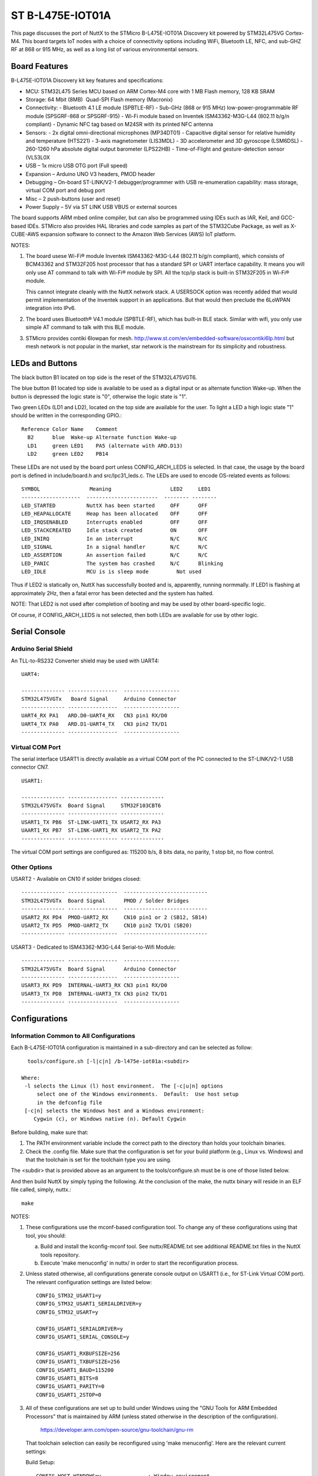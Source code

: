 =================
ST B-L475E-IOT01A
=================

This page discusses the port of NuttX to the STMicro B-L475E-IOT01A
Discovery kit powered by STM32L475VG Cortex-M4.  This board targets IoT
nodes with a choice of connectivity options including WiFi, Bluetooth LE,
NFC, and sub-GHZ RF at 868 or 915 MHz, as well as a long list of various
environmental sensors.

Board Features
==============

B-L475E-IOT01A Discovery kit key features and specifications:

- MCU: STM32L475 Series MCU based on ARM Cortex-M4 core with 1 MB Flash memory, 128 KB SRAM
- Storage: 64 Mbit (8MB)  Quad-SPI Flash memory (Macronix)
- Connectivity:
  - Bluetooth 4.1 LE module (SPBTLE-RF)
  - Sub-GHz (868 or 915 MHz) low-power-programmable RF module (SPSGRF-868 or SPSGRF-915)
  - Wi-Fi module based on Inventek ISM43362-M3G-L44 (802.11 b/g/n compliant)
  - Dynamic NFC tag based on M24SR with its printed NFC antenna
- Sensors:
  - 2x digital omni-directional microphones (MP34DT01)
  - Capacitive digital sensor for relative humidity and temperature (HTS221)
  - 3-axis magnetometer (LIS3MDL)
  - 3D accelerometer and 3D gyroscope (LSM6DSL)
  - 260-1260 hPa absolute digital output barometer (LPS22HB)
  - Time-of-Flight and gesture-detection sensor (VL53L0X
- USB – 1x micro USB OTG port (Full speed)
- Expansion – Arduino UNO V3 headers, PMOD header
- Debugging – On-board ST-LINK/V2-1 debugger/programmer with USB
  re-enumeration capability: mass storage, virtual COM port and debug
  port
- Misc – 2 push-buttons (user and reset)
- Power Supply – 5V via ST LINK USB VBUS or external sources

The board supports ARM mbed online compiler, but can also be programmed
using IDEs such as IAR, Keil, and GCC-based IDEs.  STMicro also provides
HAL libraries and code samples as part of the STM32Cube Package, as well
as X-CUBE-AWS expansion software to connect to the Amazon Web Services
(AWS) IoT platform.

NOTES:

1. The board usese Wi-Fi® module Inventek ISM43362-M3G-L44 (802.11 b/g/n
   compliant), which consists of BCM43362 and STM32F205 host processor
   that has a standard SPI or UART interface capability.  It means you
   will only use AT command to talk with Wi-Fi® module by SPI. All the
   tcp/ip stack is  built-in STM32F205 in Wi-Fi® module.

   This cannot integrate cleanly with the NuttX network stack.  A
   USERSOCK option was recently added that would permit implementation
   of the Inventek support in an applications.  But that would then
   preclude the 6LoWPAN integration into IPv6.

2. The board uses Bluetooth® V4.1 module (SPBTLE-RF), which has built-in
   BLE stack.  Similar with wifi, you only use simple AT command to talk
   with this BLE module.

3. STMicro provides contiki 6lowpan for mesh.
   http://www.st.com/en/embedded-software/osxcontiki6lp.html but mesh
   network is not popular in the market, star network is the mainstream
   for its simplicity and robustness.

LEDs and Buttons
================

The black button B1 located on top side is the reset of the STM32L475VGT6.

The blue button B1 located top side is available to be used as a digital
input or as alternate function Wake-up.  When the button is depressed the
logic state is "0", otherwise the logic state is "1".

Two green LEDs (LD1 and LD2), located on the top side are available for
the user. To light a LED a high logic state "1" should be written in the
corresponding GPIO.::

  Reference Color Name    Comment
    B2      blue  Wake-up Alternate function Wake-up
    LD1     green LED1    PA5 (alternate with ARD.D13)
    LD2     green LED2    PB14

These LEDs are not used by the board port unless CONFIG_ARCH_LEDS is
selected.  In that case, the usage by the board port is defined in
include/board.h and src/lpc31_leds.c. The LEDs are used to encode
OS-related events as follows::

    SYMBOL                Meaning                   LED2     LED1
    -------------------  -----------------------  -------- --------
    LED_STARTED          NuttX has been started     OFF      OFF
    LED_HEAPALLOCATE     Heap has been allocated    OFF      OFF
    LED_IRQSENABLED      Interrupts enabled         OFF      OFF
    LED_STACKCREATED     Idle stack created         ON       OFF
    LED_INIRQ            In an interrupt            N/C      N/C
    LED_SIGNAL           In a signal handler        N/C      N/C
    LED_ASSERTION        An assertion failed        N/C      N/C
    LED_PANIC            The system has crashed     N/C      Blinking
    LED_IDLE             MCU is is sleep mode         Not used

Thus if LED2 is statically on, NuttX has successfully booted and is,
apparently, running normmally.  If LED1 is flashing at approximately
2Hz, then a fatal error has been detected and the system has halted.

NOTE: That LED2 is not used after completion of booting and may
be used by other board-specific logic.

Of course, if CONFIG_ARCH_LEDS is not selected, then both LEDs are
available for use by other logic.

Serial Console
==============

Arduino Serial Shield
---------------------

An TLL-to-RS232 Converter shield may be used with UART4::

    UART4:

    -------------- ----------------  ------------------
    STM32L475VGTx   Board Signal     Arduino Connector
    -------------- ----------------  ------------------
    UART4_RX PA1   ARD.D0-UART4_RX   CN3 pin1 RX/D0
    UART4_TX PA0   ARD.D1-UART4_TX   CN3 pin2 TX/D1
    -------------- ----------------  ------------------

Virtual COM Port
----------------

The serial interface USART1 is directly available as a virtual COM port
of the PC connected to the ST-LINK/V2-1 USB connector CN7. ::

    USART1:

    -------------- ---------------- --------------
    STM32L475VGTx  Board Signal     STM32F103CBT6
    -------------- ---------------- --------------
    USART1_TX PB6  ST-LINK-UART1_TX USART2_RX PA3
    UAART1_RX PB7  ST-LINK-UART1_RX USART2_TX PA2
    -------------- ---------------- --------------

The virtual COM port settings are configured as: 115200 b/s, 8 bits data,
no parity, 1 stop bit, no flow control.

Other Options
-------------

USART2 - Available on CN10 if solder bridges closed::

    -------------- ----------------  ---------------------------
    STM32L475VGTx  Board Signal      PMOD / Solder Bridges
    -------------- ----------------  ---------------------------
    USART2_RX PD4  PMOD-UART2_RX     CN10 pin1 or 2 (SB12, SB14)
    USART2_TX PD5  PMOD-UART2_TX     CN10 pin2 TX/D1 (SB20)
    -------------- ----------------  ---------------------------

USART3 - Dedicated to ISM43362-M3G-L44 Serial-to-Wifi Module::

    -------------- ----------------  ------------------
    STM32L475VGTx  Board Signal      Arduino Connector
    -------------- ----------------  ------------------
    USART3_RX PD9  INTERNAL-UART3_RX CN3 pin1 RX/D0
    USART3_TX PD8  INTERNAL-UART3_TX CN3 pin2 TX/D1
    -------------- ----------------  ------------------

Configurations
==============

Information Common to All Configurations
----------------------------------------

Each  B-L475E-IOT01A configuration is maintained in a sub-directory and
can be selected as follow::

    tools/configure.sh [-l|c|n] /b-l475e-iot01a:<subdir>

  Where:
   -l selects the Linux (l) host environment.  The [-c|u|n] options
       select one of the Windows environments.  Default:  Use host setup
       in the defconfig file
   [-c|n] selects the Windows host and a Windows environment:
      Cygwin (c), or Windows native (n). Default Cygwin

Before building, make sure that:

1. The PATH environment variable include the correct path to the
   directory than holds your toolchain binaries.
2. Check the .config file.  Make sure that the configuration is set for
   your build platform (e.g., Linux vs. Windows) and that the toolchain
   is set for the toolchain type you are using.

The <subdir> that is provided above as an argument to the
tools/configure.sh must be is one of those listed below.

And then build NuttX by simply typing the following.  At the conclusion of
the make, the nuttx binary will reside in an ELF file called, simply,
nuttx.::

    make

NOTES:

1. These configurations use the mconf-based configuration tool.  To
   change any of these configurations using that tool, you should:

   a. Build and install the kconfig-mconf tool.  See nuttx/README.txt
      see additional README.txt files in the NuttX tools repository.

   b. Execute 'make menuconfig' in nuttx/ in order to start the
      reconfiguration process.

2. Unless stated otherwise, all configurations generate console
   output on USART1 (i.e., for ST-Link Virtual COM port).  The
   relevant configuration settings are listed below::

       CONFIG_STM32_USART1=y
       CONFIG_STM32_USART1_SERIALDRIVER=y
       CONFIG_STM32_USART=y

       CONFIG_USART1_SERIALDRIVER=y
       CONFIG_USART1_SERIAL_CONSOLE=y

       CONFIG_USART1_RXBUFSIZE=256
       CONFIG_USART1_TXBUFSIZE=256
       CONFIG_USART1_BAUD=115200
       CONFIG_USART1_BITS=8
       CONFIG_USART1_PARITY=0
       CONFIG_USART1_2STOP=0

3. All of these configurations are set up to build under Windows using the
   "GNU Tools for ARM Embedded Processors" that is maintained by ARM
   (unless stated otherwise in the description of the configuration).

       https://developer.arm.com/open-source/gnu-toolchain/gnu-rm

   That toolchain selection can easily be reconfigured using
   'make menuconfig'.  Here are the relevant current settings:

   Build Setup::

       CONFIG_HOST_WINDOWS=y               : Window environment
       CONFIG_WINDOWS_CYGWIN=y             : Cywin under Windows

   System Type -> Toolchain::

       CONFIG_ARM_TOOLCHAIN_GNU_EABI=y  : GNU ARM EABI toolchain

Configuration sub-directories
-----------------------------

nsh:
----

Configures the NuttShell (nsh) located at examples/nsh.  This
configuration is focused on low level, command-line driver testing.

spirit-6lowpan
--------------

This is another version of nsh that is similar to the above 'nsh'
configuration but is focused on testing the Spirit1 integration with
the 6LoWPAN network stack.  It supports point-to-point, 6LoWPAN
communications between two b-l47e-iot01a boards.  Additional differences
from the 'nsh" configuration are summarized below:

NOTES:

1. You must must have two b-l475e-iot01a boards.

2. IPv6 networking is enabled with TCP/IP, UDP, 6LoWPAN, and NSH Telnet support.

3. Configuration instructions:  NSH does not configuration or
   bring up the network.  Currently that must be done manually.
   The configurations steps are:

   a) Assign a unique 8-bit node address to the Spirit1 board in the
      WPAN::

            nsh> ifconfig wpan0 hw 37

      Where 37 the address is an example.  It should be different for
      each radio, but in the the range 1..ed and ef..fe (ee and ff are
      the reserved for multicast and broadcast addresses, respectively.
      Zero is a valid address but not recommended).

   b) Bring each the network up on each board in the WPAN::

            nsh> ifup wpan0

      You can entry nsh> ifconfig to see if the node address and
      derived IPv4 are set correctly (the IPv6 address will not be
      determined until the network is UP).

4. examples/udp is enabled.  This will allow two Spirit1 nodes to
   exchange UDP packets.  Basic instructions:

   On the server node::

         nsh> ifconfig
         nsh> udpserver &

   The ifconfig command will show the IP address of the server.  Then on
   the client node use this IP address to start the client::

         nsh> udpclient <server-ip> &

   Where <server-ip> is the IP address of the server that you got above.
   NOTE: There is no way to stop the UDP test once it has been started
   other than by resetting the board.

5. examples/nettest is enabled.  This will allow two Spirit1 nodes to
   exchange TCP packets.  Basic instructions:

   On the server node::

         nsh> ifconfig
         nsh> tcpserver &

   The ifconfig command will show the IP address of the server.  Then on
   the client node use this IP address to start the client::

         nsh> tcpclient <server-ip> &

   Where <server-ip> is the IP address of the server that you got above.
   NOTE:  Unlike the UDP test, there the TCP test will terminate
   automatically when the packet exchange is complete.

6. The NSH Telnet daemon (server) is enabled.  However, it cannot be
   started automatically.  Rather, it must be started AFTER the network
   has been brought up using the NSH 'telnetd' command.  You would want
   to start the Telent daemon only if you want the node to serve Telent
   connections to an NSH shell on the node.::

         nsh> ifconfig
         nsh> telnetd

   Note the 'ifconfig' is executed to get the IP address of the node.
   This address derives from the 8-bit node address that was assigned
   when the node was configured.

7. This configuration also includes the Telnet client program.  This
   will allow you to execute a NSH one a node from the command line on
   a different node. Like::

         nsh> telnet <server-ip>

   Where <server-ip> is the IP address of the server that you got for
   the ifconfig comma on the remote node.  Once the telnet session
   has been started, you can end the session with::

         nsh> exit

   STATUS:

       2017-08-01:  Testing began.  The Spirit1 no configurations with no
         errors, but there are no tests yet in place to exercise it.

       2017-08-02:  The nettest, udp, telnet test programs were added.

       2017-08-03:  Successfully exchanging packets, but there there are
         issues with address filtering, CRC calculation, and data integrity
         (like bad UDP checksums).  Lot's more to be done!

       2017-08-04:  Fixed some of the address filtering issues:  In Basic
         packets, need to force the Spirit to send the destination address.
         This fixes address filtering.  But...

         Converted to STack vs Basic packets.  We need to do this because
         the Basic packets do not provide the source node address.  Now
         correctly gets the source node address and uncompresses the source
         IP address.

         In addition, to avoid packet loss due to data overrun, I enabled
         the AutoAck, TX retries, the RX timeout options.

         With these changes (along with other, significant bugfixes), both
         the UDP test is now fully functional.  CRC filtering still must be
         disabled.

       2017-08-05:  Add the Telnet client problem.  Verified HC06 tests with
         no debug output; verified Telnet seessions between two spirit nodes.

         At this point everything seems functional, but somewhat reliable.
         Sometimes things seem to initialize in a bad state.

        2017-08-06:  Reducing the FIFO to 94 bytes fixed the problem with the
          2 byte CRC.

     Test Matrix:
       The following configurations have been tested successfully (with
       CRC disabled)::

         =========== ===== ===== ======
         COMPRESSION UDP   TCP   Telnet
         =========== ===== ===== ======
         hc06        08/04 08/04 08/05
         hc1
         ipv6
         =========== ===== ===== ======

         Other configuration options have not been specifically addressed
         (such non-compressable ports, non-MAC based IPv6 addresses, etc.)

spirit-starhub and spirit-starpoint

These two configurations implement hub and and star endpoint in a
star topology.  Both configurations derive from the spirit-6lowpan
configuration and most of the notes there apply here as well.

1. You must must have three b-l475e-iot01a boards in order to run
   these tests:  One that serves as the star hub and at least two
   star endpoints.

2. The star point configuration differs from the primarily in the
   spirit-6lowpan in following is also set::

         CONFIG_NET_STAR=y
         CONFIG_NET_STARPOINT=y

   The CONFIG_NET_STARPOINT selection informs the endpoint that it
   must send all frames to the hub of the star, rather than directly
   to the recipient.

   The star hub configuration, on the other hand, differs from the
   spirit-6lowpan in these fundamental ways::

         CONFIG_NET_STAR=y
         CONFIG_NET_STARHUB=y
         CONFIG_NET_IPFORWARD=y

   The CONFIG_NET_IPFORWARD selection informs the hub that if it
   receives any packets that are not destined for the hub, it should
   forward those packets appropriately.

3. TCP and UDP Tests:  The same TCP and UDP tests as described for
   the spirit-6lowpan coniguration are supported on the star
   endpoints, but NOT on the star hub.  Therefore, all network testing
   is between endpoints with the hub acting, well, only like a hub.

   Each node in the configuration must be manually initialized.
   Ideally, this would be automatically initialized with software logic
   and configuration data in non-volatilbe memory.  The the procedure
   is manual in this example.  These are the basic initialization
   steps with E1 and E2 representing the two star endpoints and C
   representing the star hub::

         C:  nsh> ifup wpan0           <-- Brings up the network on the hub
         C:  nsh> telnetd              <-- Starts the Telnet daemon on the hub
         C:  nsh> ifconfig             <-- To get the IP address of the hub

         E1: nsh> ifconfig wpan0 hw 37 <-- Sets E1 endpoint node address
         E1: nsh> ifup wpan0           <-- Brings up the network on the E1 node
         E1: nsh> telnetd              <-- Starts the Telnet daemon on the E1 node
         E1: nsh> ifconfig             <-- To get the IP address of E1 endpoint

         E2: nsh> ifconfig wpan0 hw 38 <-- Sets E2 endpoint node address
         E2: nsh> ifup wpan0           <-- Brings up the network on the E2 node
         E2: nsh> telnetd              <-- Starts the Telnet daemon on the E2 node
         E2: nsh> ifconfig             <-- To get the IP address of E2 endpoint

   It is not necessary to set the hub node address, that will automatically
   be set to CONFIG_SPIRIT_HUBNODE when the hub boots.  CONFIG_SPIRIT_HUBNODE
   is the "well-known" address of the star hub.

   The modified usage of the TCP test is then show below::

         E1: nsh> tcpserver &
         E2: nsh> tcpclient <server-ip> &

   Where <server-ip> is the IP address of the E1 endpoint.

   Similarly for the UDP test::

         E1: nsh> udpserver &
         E2: nsh> udpclient <server-ip> &

   Telenet sessions may be initiated from the any node to any other node:

         XX: nsh> telnet <server-ip>   <-- Runs the Telnet client on any node XX

   Where <server-ip> is the IP address of either the E1 or E2 endpoints
   or of the star hub.

4. Hub UDP Test.  The hub of the star does not support the same level of
   test as for the endpoint-to-endpoint tests described above.  The primary
   role of the hub is packet forwarding.  The hub does support to test
   applications, however:  (1) A Telnet client that will permit the hub to
   establish remote NSH sesstions with any endpoint, and (2) A special
   version of the udpclient program to support testing of Spirit broadcast.

   IPv6 does not support "broadcast" in the same since as IPv4.  IPv6
   supports only multicast.  The special multicast address, ff02::1 is
   the "all-nodes address" and is functionally equivalent to broadcast.

   The spirit radios do support both multicast and broadcast with the
   special addresses 0xee and 0xff, respectively.  So the Spirit driver
   will map the all-nodes IPv6 to the Spirit destination address 0xff and
   the packet will be broadcast to all Spirit nodes.

   Here are the procedures for using the test::

         C:  nsh> ifup wpan0           <-- Brings up the network on the hub

         E1: nsh> ifconfig wpan0 hw 37 <-- Sets E1 endpoint node address
         E1: nsh> ifup wpan0           <-- Brings up the network on the E1 node
         E1: udpserver &               <-- Start the UDP server

         E2: nsh> ifconfig wpan0 hw 38 <-- Sets E2 endpoint node address
         E2: nsh> ifup wpan0           <-- Brings up the network on the E2 node
         E2: udpserver &               <-- Start the UDP server

         C:  udpclient &               <-- Starts the UDP client side of the test

   The client will broadcast the UDP packets and, as each UDP packet is
   sent, it will be received by BOTH endpoints.

    STATUS:
      2017-08-05:  Configurations added.  Early testing suggests that there is
        a problem when packets are received from multiple sources at high rates:
        New incoming packets appear to cause RX FIFO errors and the driver does
        not recover well.

      2017-08-06:  The RX FIFO errors are worse when debug is enabled.  This led
        me to believe that the cause of the RX FIFO errors was due to too many
        interactions by the LP and HP work queue.  I restructured the tasking to
        reduce the amount of interlocking, but this did not eliminate the RX FIFO
        errors.

        Hmmm.. this statement appears in the STMicro driver:  "Sometimes Spirit1
        seems to NOT deliver (correctly) the 'IRQ_RX_DATA_READY' event for
        packets which have a length which is close to a multiple of RX FIFO size.
        Furthermore, in these cases also the content delivery seems to be
        compromised as well as the generation of RX/TX FIFO errors.  This can be
        avoided by reducing the maximum packet length to a value which is lower
        than the RX FIFO size."

        I tried implementing the RX FIFO almost full water mark thinking this
        might be a work around... it is not.  Still RX FIFO errors.  From my
        reading, the only known work-around is to reduce the maximum packet
        size so that it is smaller than 96.  I tried setting the maximum packet
        length to 84 and that did NOT eliminate the RX FIFO error.

        At the end of the TCP test, the "nsh> ifconfig" command shows that
        there were two TX timeouts.  Perhaps this is related?  I found that
        the TX timeout was not being cancelled.  It must be canceled on each
        TX completed or TX error.  This DID eliminate the RX FIFO error, but
        now the test hangs and does not complete.

        Another Errata:  "Using the STack packet format and no CRC field, the
        reading from RX FIFO to the last received byte, is not possible. ..."
        Workaround: "By configuring the packet handler with at least one byte
        of CRC, the problem is solved. If the CRC is not required in the
        application, configure one byte of CRC in the receiver only, to read
        the payload correctly from RX FIFO."

        Reducing the FIFO to 94 bytes fixed the problem with the 2 byte CRC
        but did not resolve that occasional RX FIFO error.

      2017-08-07: The hang noted yesterday was due to logic that did not
        restart the poll timer in the event that Spirit was not ready when the
        time expired.  Just unconditionally performing the poll fixed this.

        Then I noticed several assertions.  In a busy radio environment, there
        are many race conditions.  Most typically, just when the driver is
        setting up to perform a transmission, the hardware commits to a
        reception.  The symptom is that the driver times out out waiting to go
        into the TX state (because it is in the RX state).  The logic needed to
        be beefed up to handle this routinely without asserting and without
        leaving the Spirit in a bad state.

        The TCP test beats the radio very hard and it is actually heartening
        that there are no failures that lead to data loss in this environment.
        I would say it is functional but  fragile in this usage, but probably
        robust in a less busy environment.

     2017-08-08:  Added broadcast packet transfers using the hub-based
        broadcast UDP client.  This appears to be a problem the HC06
        compression and/or decompression.  The decompression logic comes up
        with the destination address of ff02::ff00:00fe:3500 (which derives
        from the receiving node address of 37) instead of the all-nodes
        multicast address of ff02::0001.  It is then out of sync with the
        IPHC headers and is unable to uncompress the rest of the packet
        correctly.

        Trying again with HC1 compression, I see other isses.  The first
        frame is received correctly, but the following frames have an incorrect
        packet length and generate RX FIFO errors.  Forcing the send size to
        12 bytes of payload in apps/examples/udp (vs 96), eliminates this
        problem and the broadcast works well.

        There is probably another issue related to broadcast TX setup: If
        we are sending to the multicast or broadcast address, should we
        not also disable ACKs, retries, and RX timeouts?  What will happen
        if multiple radios ACK?  At a minimum it could keep the driver
        unnecessarily busy.  There is some prototype code to do just this
        in the driver, but does not seem to work.

      2017-08-26:  There was only a single buffer for reassemblying larger
        packets.  This could be a problem issue for the hub configuration
        which really needs the capability concurrently reassemble multiple
        incoming streams.  The design was extended to support multiple
        reassembly buffers.

        Initial testing shows the same basic behavior as noted before:
        The UDP test works and TCP test (usually) works.  There are,
        however, are errors in reported by the hub in the TCP test.
        Occasionally the test will hang when the server echoes the data
        back to the client.  These errors are presumably the result of ACKs
        from the receiver colliding with frames from the sender.

        Needs more investigation.

      2017-09-08:  The HC06 all nodes address decode problem mentioned on
        2017-08-08 has been corrected.  The behavior in the test case has
        not yet been reverified.  I suspect that there made to some radio
        configuration problems that are causing the RX FIFO errors and the
        strange broadcast behavior.  I recently got an STEVAL-IDS001V5M
        sniffer that should tell me what is going on.  But I have not yet
        had sufficient free time to continue this testing.
